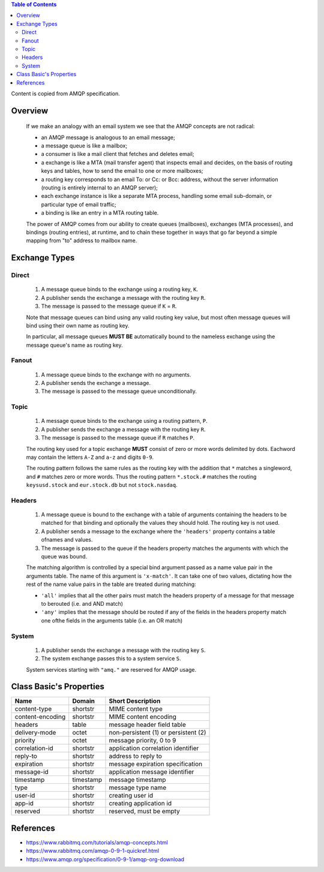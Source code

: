 .. contents:: Table of Contents

Content is copied from AMQP specification.

Overview
========

    If we make an analogy with an email system we see that the AMQP concepts are not radical:

    - an AMQP message is analogous to an email message;
    - a message queue is like a mailbox;
    - a consumer is like a mail client that fetches and deletes email;
    - a exchange is like a MTA (mail transfer agent) that inspects email and decides, on the basis of routing keys and tables, how to send the email to one or more mailboxes;
    - a routing key corresponds to an email To: or Cc: or Bcc: address, without the server information (routing is entirely internal to an AMQP server);
    - each exchange instance is like a separate MTA process, handling some email sub-domain, or particular type of email traffic;
    - a binding is like an entry in a MTA routing table.

    The power of AMQP comes from our ability to create queues (mailboxes), exchanges (MTA processes), and bindings (routing entries), at runtime, and to chain these together in ways that go far beyond a simple mapping from "to" address to mailbox name.

Exchange Types
==============

Direct
------

    1. A message queue binds to the exchange using a routing key, ``K``.
    2. A publisher sends the exchange a message with the routing key ``R``.
    3. The message is passed to the message queue if ``K`` = ``R``.

    Note that message queues can bind using any valid routing key value, but most often message queues will bind using their own name as routing key.

    In particular, all message queues **MUST BE** automatically bound to the nameless exchange using the message queue's name as routing key.

Fanout
------

    1. A message queue binds to the exchange with no arguments.
    2. A publisher sends the exchange a message.
    3. The message is passed to the message queue unconditionally.

Topic
-----

    1. A message queue binds to the exchange using a routing pattern, ``P``.
    2. A publisher sends the exchange a message with the routing key ``R``.
    3. The message is passed to the message queue if ``R`` matches ``P``.

    The routing key used for a topic exchange **MUST** consist of zero or more words delimited by dots. Eachword may contain the letters ``A-Z`` and ``a-z`` and digits ``0-9``.

    The routing pattern follows the same rules as the routing key with the addition that ``*`` matches a singleword, and ``#`` matches zero or more words. Thus the routing pattern ``*.stock.#`` matches the routing ``keysusd.stock`` and ``eur.stock.db`` but not ``stock.nasdaq``.

Headers
-------

    1. A message queue is bound to the exchange with a table of arguments containing the headers to be matched for that binding and optionally the values they should hold. The routing key is not used.
    2. A publisher sends a message to the exchange where the ``'headers'`` property contains a table ofnames and values.
    3. The message is passed to the queue if the headers property matches the arguments with which the queue was bound.

    The matching algorithm is controlled by a special bind argument passed as a name value pair in the arguments table. The name of this argument is ``'x-match'``. It can take one of two values, dictating how the rest of the name value pairs in the table are treated during matching:

    - ``'all'`` implies that all the other pairs must match the headers property of a message for that message to berouted (i.e. and AND match)
    - ``'any'`` implies that the message should be routed if any of the fields in the headers property match one ofthe fields in the arguments table (i.e. an OR match)

System
------

    1. A publisher sends the exchange a message with the routing key ``S``.
    2. The system exchange passes this to a system service ``S``.

    System services starting with ``"amq."`` are reserved for AMQP usage.

Class Basic's Properties
========================

+-------------------+-----------+---------------------------------------+
| Name              | Domain    | Short Description                     |
+===================+===========+=======================================+
| content-type      | shortstr  | MIME content type                     |
+-------------------+-----------+---------------------------------------+
| content-encoding  | shortstr  | MIME content encoding                 |
+-------------------+-----------+---------------------------------------+
| headers           | table     | message header field table            |
+-------------------+-----------+---------------------------------------+
| delivery-mode     | octet     | non-persistent (1) or persistent (2)  |
+-------------------+-----------+---------------------------------------+
| priority          | octet     | message priority, 0 to 9              |
+-------------------+-----------+---------------------------------------+
| correlation-id    | shortstr  | application correlation identifier    |
+-------------------+-----------+---------------------------------------+
| reply-to          | shortstr  | address to reply to                   |
+-------------------+-----------+---------------------------------------+
| expiration        | shortstr  | message expiration specification      |
+-------------------+-----------+---------------------------------------+
| message-id        | shortstr  | application message identifier        |
+-------------------+-----------+---------------------------------------+
| timestamp         | timestamp | message timestamp                     |
+-------------------+-----------+---------------------------------------+
| type              | shortstr  | message type name                     |
+-------------------+-----------+---------------------------------------+
| user-id           | shortstr  | creating user id                      |
+-------------------+-----------+---------------------------------------+
| app-id            | shortstr  | creating application id               |
+-------------------+-----------+---------------------------------------+
| reserved          | shortstr  | reserved, must be empty               |
+-------------------+-----------+---------------------------------------+

References
==========

- https://www.rabbitmq.com/tutorials/amqp-concepts.html
- https://www.rabbitmq.com/amqp-0-9-1-quickref.html
- https://www.amqp.org/specification/0-9-1/amqp-org-download
